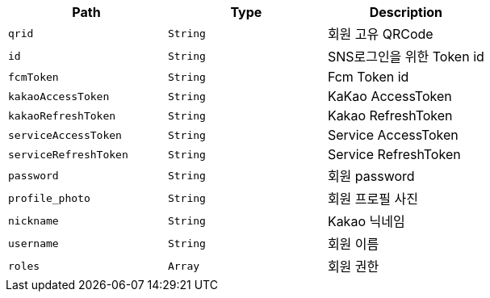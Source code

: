 |===
|Path|Type|Description

|`+qrid+`
|`+String+`
|회원 고유 QRCode

|`+id+`
|`+String+`
|SNS로그인을 위한 Token id

|`+fcmToken+`
|`+String+`
|Fcm Token id

|`+kakaoAccessToken+`
|`+String+`
|KaKao AccessToken

|`+kakaoRefreshToken+`
|`+String+`
|Kakao RefreshToken

|`+serviceAccessToken+`
|`+String+`
|Service AccessToken

|`+serviceRefreshToken+`
|`+String+`
|Service RefreshToken

|`+password+`
|`+String+`
|회원 password

|`+profile_photo+`
|`+String+`
|회원 프로필 사진

|`+nickname+`
|`+String+`
|Kakao 닉네임

|`+username+`
|`+String+`
|회원 이름

|`+roles+`
|`+Array+`
|회원 권한

|===